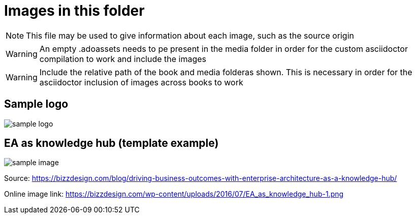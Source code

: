 = Images in this folder

NOTE: This file may be used to give information about each image, such as the source origin 

WARNING: An empty .adoassets needs to pe present in the media folder in order for the custom asciidoctor compilation to work and include the images

WARNING: Include the relative path of the book and media folderas shown. This is necessary in order for the asciidoctor inclusion of images across books to work 

== Sample logo
image:../nab_referanse_maler_asciidoc-book-basic/media/sample-logo.png[]

== EA as knowledge hub (template example)

image:../nab_referanse_maler_asciidoc-book-basic/media/sample-image.png[]

Source: https://bizzdesign.com/blog/driving-business-outcomes-with-enterprise-architecture-as-a-knowledge-hub/

Online image link: https://bizzdesign.com/wp-content/uploads/2016/07/EA_as_knowledge_hub-1.png
